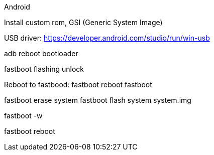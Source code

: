 Android

Install custom rom, GSI (Generic System Image)

USB driver: https://developer.android.com/studio/run/win-usb

adb reboot bootloader

fastboot flashing unlock

Reboot to fastbood:
fastboot reboot fastboot

fastboot erase system
fastboot flash system system.img

fastboot -w

fastboot reboot
